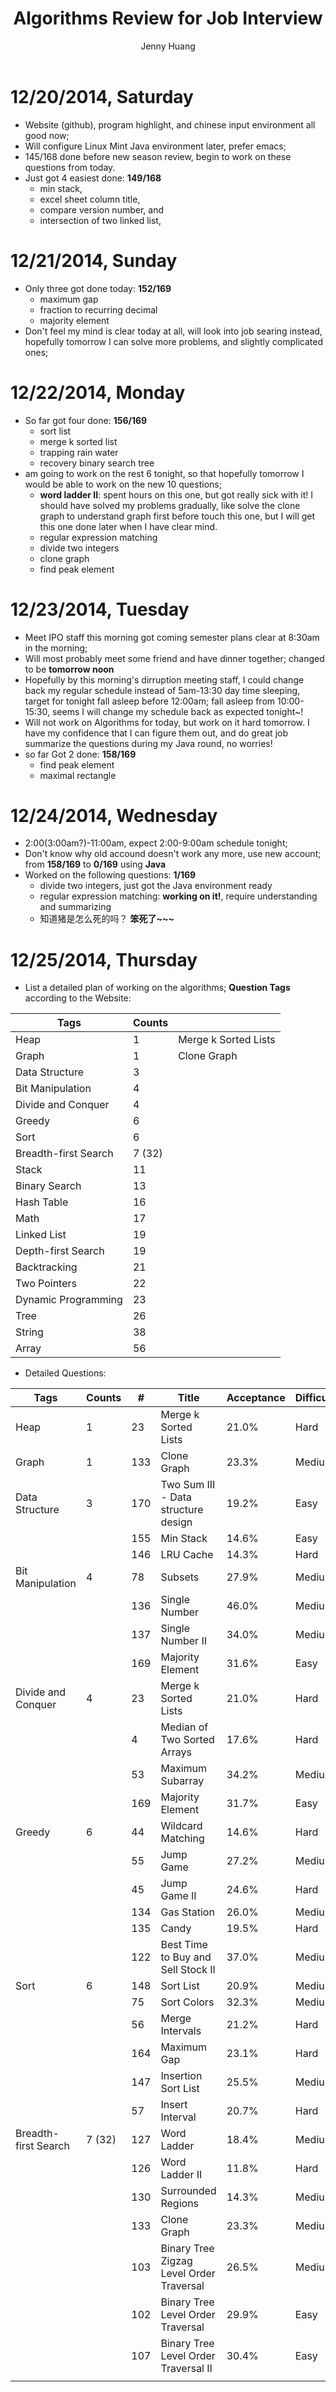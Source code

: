 #+latex_class: cn-article
#+latex_header: \lstset{language=c++,numbers=left,numberstyle=\tiny,basicstyle=\ttfamily\small,tabsize=4,frame=none,escapeinside=``,extendedchars=false,keywordstyle=\color{blue!70},commentstyle=\color{red!55!green!55!blue!55!},rulesepcolor=\color{red!20!green!20!blue!20!}}
#+title: Algorithms Review for Job Interview
#+author: Jenny Huang

* 12/20/2014, Saturday
- Website (github), program highlight, and chinese input environment all good now;
- Will configure Linux Mint Java environment later, prefer emacs;
- 145/168 done before new season review, begin to work on these questions from today. 
- Just got 4 easiest done: *149/168*
  - min stack, 
  - excel sheet column title, 
  - compare version number, and 
  - intersection of two linked list,
* 12/21/2014, Sunday
- Only three got done today: *152/169*
  - maximum gap
  - fraction to recurring decimal
  - majority element
- Don't feel my mind is clear today at all, will look into job searing instead, hopefully tomorrow I can solve more problems, and slightly complicated ones;
* 12/22/2014, Monday
- So far got four done: *156/169*
  - sort list
  - merge k sorted list
  - trapping rain water
  - recovery binary search tree
- am going to work on the rest 6 tonight, so that hopefully tomorrow I would be able to work on the new 10 questions;
  - *word ladder II*: spent hours on this one, but got really sick with it! I should have solved my problems gradually, like solve the clone graph to understand graph first before touch this one, but I will get this one done later when I have clear mind. 
  - regular expression matching
  - divide two integers
  - clone graph
  - find peak element
* 12/23/2014, Tuesday
- Meet IPO staff this morning got coming semester plans clear at 8:30am in the morning;
- Will most probably meet some friend and have dinner together; changed to be *tomorrow noon*
- Hopefully by this morning's dirruption meeting staff, I could change back my regular schedule instead of 5am-13:30 day time sleeping, target for tonight fall asleep before 12:00am; fall asleep from 10:00-15:30, seems I will change my schedule back as expected tonight~!
- Will not work on Algorithms for today, but work on it hard tomorrow. I have my confidence that I can figure them out, and do great job summarize the questions during my Java round, no worries!
- so far Got 2 done: *158/169*
  - find peak element
  - maximal rectangle
* 12/24/2014, Wednesday
- 2:00(3:00am?)-11:00am, expect 2:00-9:00am schedule tonight;
- Don't know why old accound doesn't work any more, use new account; from *158/169* to *0/169* using *Java*
- Worked on the following questions: *1/169*
  - divide two integers, just got the Java environment ready
  - regular expression matching: *working on it!*, require understanding and summarizing
  - 知道猪是怎么死的吗？ *笨死了~~~*
* 12/25/2014, Thursday
- List a detailed plan of working on the algorithms; *Question Tags* according to the Website:
|----------------------+--------+----------------------|
| Tags                 | Counts |                      |
|----------------------+--------+----------------------|
| Heap                 |      1 | Merge k Sorted Lists |
| Graph                |      1 | Clone Graph          |
| Data Structure       |      3 |                      |
| Bit Manipulation     |      4 |                      |
| Divide and Conquer   |      4 |                      |
| Greedy               |      6 |                      |
| Sort                 |      6 |                      |
| Breadth-first Search | 7 (32) |                      |
|----------------------+--------+----------------------|
| Stack                |     11 |                      |
| Binary Search        |     13 |                      |
| Hash Table           |     16 |                      |
| Math                 |     17 |                      |
| Linked List          |     19 |                      |
| Depth-first Search   |     19 |                      |
| Backtracking         |     21 |                      |
| Two Pointers         |     22 |                      |
| Dynamic Programming  |     23 |                      |
| Tree                 |     26 |                      |
| String               |     38 |                      |
| Array                |     56 |                      |
|----------------------+--------+----------------------|
- Detailed Questions:
|----------------------+--------+-----+------------------------------------------+------------+------------+-------|
| Tags                 | Counts |   # | Title                                    | Acceptance | Difficulty | Notes |
|----------------------+--------+-----+------------------------------------------+------------+------------+-------|
| Heap                 |      1 |  23 | Merge k Sorted Lists                     |      21.0% | Hard       |       |
| Graph                |      1 | 133 | Clone Graph                              |      23.3% | Medium     |       |
|----------------------+--------+-----+------------------------------------------+------------+------------+-------|
| Data Structure       |      3 | 170 | Two Sum III - Data structure design      |      19.2% | Easy       |       |
|                      |        | 155 | Min Stack                                |      14.6% | Easy       |       |
|                      |        | 146 | LRU Cache                                |      14.3% | Hard       |       |
|----------------------+--------+-----+------------------------------------------+------------+------------+-------|
| Bit Manipulation     |      4 |  78 | Subsets                                  |      27.9% | Medium     |       |
|                      |        | 136 | Single Number                            |      46.0% | Medium     |       |
|                      |        | 137 | Single Number II                         |      34.0% | Medium     |       |
|                      |        | 169 | Majority Element                         |      31.6% | Easy       |       |
|----------------------+--------+-----+------------------------------------------+------------+------------+-------|
| Divide and Conquer   |      4 |  23 | Merge k Sorted Lists                     |      21.0% | Hard       |       |
|                      |        |   4 | Median of Two Sorted Arrays              |      17.6% | Hard       |       |
|                      |        |  53 | Maximum Subarray                         |      34.2% | Medium     |       |
|                      |        | 169 | Majority Element                         |      31.7% | Easy       |       |
|----------------------+--------+-----+------------------------------------------+------------+------------+-------|
| Greedy               |      6 |  44 | Wildcard Matching                        |      14.6% | Hard       |       |
|                      |        |  55 | Jump Game                                |      27.2% | Medium     |       |
|                      |        |  45 | Jump Game II                             |      24.6% | Hard       |       |
|                      |        | 134 | Gas Station                              |      26.0% | Medium     |       |
|                      |        | 135 | Candy                                    |      19.5% | Hard       |       |
|                      |        | 122 | Best Time to Buy and Sell Stock II       |      37.0% | Medium     |       |
|----------------------+--------+-----+------------------------------------------+------------+------------+-------|
| Sort                 |      6 | 148 | Sort List                                |      20.9% | Medium     |       |
|                      |        |  75 | Sort Colors                              |      32.3% | Medium     |       |
|                      |        |  56 | Merge Intervals                          |      21.2% | Hard       |       |
|                      |        | 164 | Maximum Gap                              |      23.1% | Hard       |       |
|                      |        | 147 | Insertion Sort List                      |      25.5% | Medium     |       |
|                      |        |  57 | Insert Interval                          |      20.7% | Hard       |       |
|----------------------+--------+-----+------------------------------------------+------------+------------+-------|
| Breadth-first Search | 7 (32) | 127 | Word Ladder                              |      18.4% | Medium     |       |
|                      |        | 126 | Word Ladder II                           |      11.8% | Hard       |       |
|                      |        | 130 | Surrounded Regions                       |      14.3% | Medium     |       |
|                      |        | 133 | Clone Graph                              |      23.3% | Medium     |       |
|                      |        | 103 | Binary Tree Zigzag Level Order Traversal |      26.5% | Medium     |       |
|                      |        | 102 | Binary Tree Level Order Traversal        |      29.9% | Easy       |       |
|                      |        | 107 | Binary Tree Level Order Traversal II     |      30.4% | Easy       |       |
|----------------------+--------+-----+------------------------------------------+------------+------------+-------|
|                      |        |     |                                          |            |            |       |
